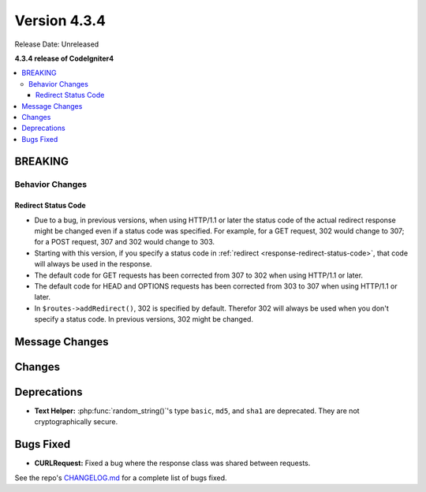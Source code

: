 Version 4.3.4
#############

Release Date: Unreleased

**4.3.4 release of CodeIgniter4**

.. contents::
    :local:
    :depth: 3

BREAKING
********

Behavior Changes
================

.. _v434-redirect-status-code:

Redirect Status Code
--------------------

- Due to a bug, in previous versions, when using HTTP/1.1 or later the status
  code of the actual redirect response might be changed even if a status code was
  specified. For example, for a GET request, 302 would change to 307; for a POST
  request, 307 and 302 would change to 303.
- Starting with this version, if you specify a status code in
  :ref:`redirect <response-redirect-status-code>`, that code will always be used
  in the response.
- The default code for GET requests has been corrected from 307 to 302 when using
  HTTP/1.1 or later.
- The default code for HEAD and OPTIONS requests has been corrected from 303 to
  307 when using HTTP/1.1 or later.
- In ``$routes->addRedirect()``, 302 is specified by default. Therefor 302 will
  always be used when you don't specify a status code. In previous versions,
  302 might be changed.

Message Changes
***************

Changes
*******

Deprecations
************

- **Text Helper:** :php:func:`random_string()`'s type ``basic``, ``md5``, and
  ``sha1`` are deprecated. They are not cryptographically secure.

Bugs Fixed
**********

- **CURLRequest:** Fixed a bug where the response class was shared between requests.

See the repo's
`CHANGELOG.md <https://github.com/codeigniter4/CodeIgniter4/blob/develop/CHANGELOG.md>`_
for a complete list of bugs fixed.
